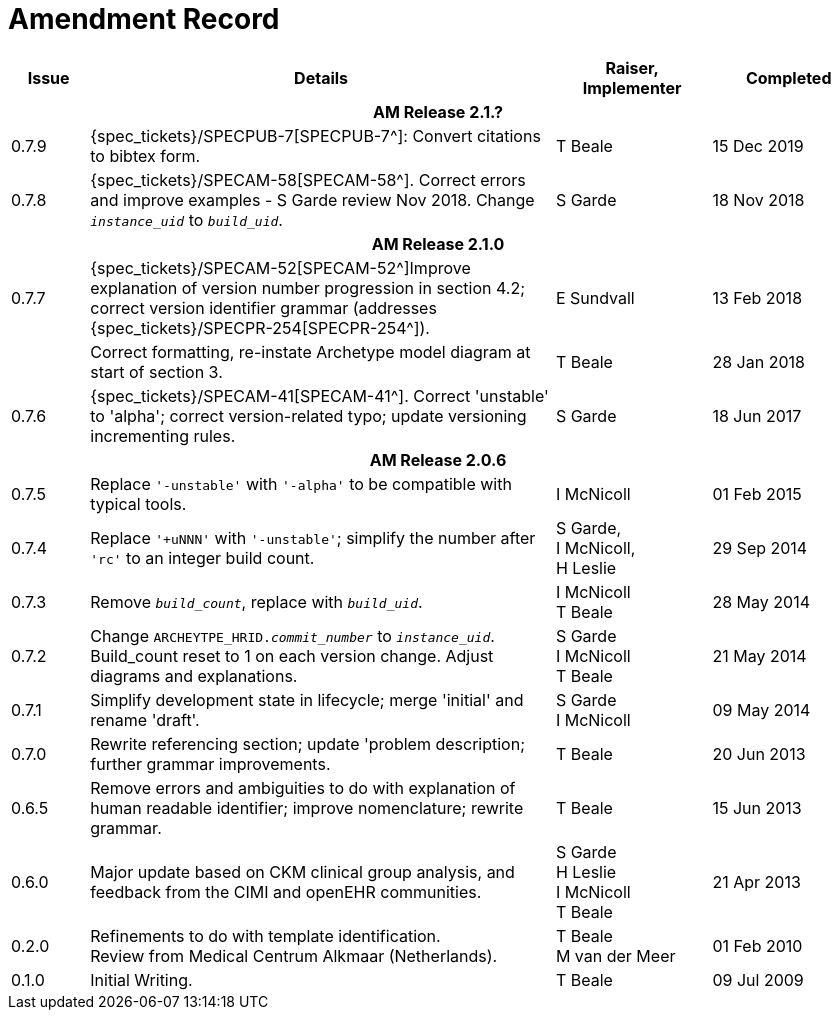 = Amendment Record

[cols="1,6,2,2", options="header"]
|===
|Issue|Details|Raiser, Implementer|Completed

4+^h|*AM Release 2.1.?*

|[[latest_issue]]0.7.9
|{spec_tickets}/SPECPUB-7[SPECPUB-7^]: Convert citations to bibtex form.
|T Beale
|[[latest_issue_date]]15 Dec 2019

|0.7.8
|{spec_tickets}/SPECAM-58[SPECAM-58^]. Correct errors and improve examples - S Garde review Nov 2018. Change `_instance_uid_` to `_build_uid_`.
|S Garde
|18 Nov 2018

4+^h|*AM Release 2.1.0*

|0.7.7
|{spec_tickets}/SPECAM-52[SPECAM-52^]Improve explanation of version number progression in section 4.2; correct version identifier grammar (addresses {spec_tickets}/SPECPR-254[SPECPR-254^]).
|E Sundvall
|13 Feb 2018

|
|Correct formatting, re-instate Archetype model diagram at start of section 3.
|T Beale
|28 Jan 2018

|0.7.6
|{spec_tickets}/SPECAM-41[SPECAM-41^]. Correct 'unstable' to 'alpha'; correct version-related typo; update versioning incrementing rules.
|S Garde
|18 Jun 2017

4+^h|*AM Release 2.0.6*

|0.7.5 
|Replace `'-unstable'` with `'-alpha'` to be compatible with typical tools.
|I McNicoll
|01 Feb 2015

|0.7.4 
|Replace `'+uNNN'` with `'-unstable'`; simplify the number after `'rc'` to an integer build count.
|S Garde, +
 I McNicoll, +
 H Leslie
|29 Sep 2014

|0.7.3 
|Remove `_build_count_`, replace with `_build_uid_`. 
|I McNicoll +
 T Beale |28 May 2014

|0.7.2 
|Change `ARCHEYTPE_HRID._commit_number_` to `_instance_uid_`. Build_count reset to 1 on each version change. Adjust diagrams and explanations. 
|S Garde +
 I McNicoll +
 T Beale |21 May 2014

|0.7.1 
|Simplify development state in lifecycle; merge 'initial' and rename 'draft'. 
|S Garde +
 I McNicoll |09 May 2014

|0.7.0 
|Rewrite referencing section; update 'problem description; further grammar improvements. 
|T Beale 
|20 Jun 2013

|0.6.5 
|Remove errors and ambiguities to do with explanation of human readable identifier; improve nomenclature; rewrite grammar. 
|T Beale 
|15 Jun 2013

|0.6.0 
|Major update based on CKM clinical group analysis, and feedback from the CIMI and openEHR communities. 
|S Garde +
 H Leslie +
 I McNicoll +
 T Beale 
|21 Apr 2013

|0.2.0 
|Refinements to do with template identification. +
 Review from Medical Centrum Alkmaar (Netherlands).
|T Beale +
 M van der Meer
|01 Feb 2010

|0.1.0 
|Initial Writing. 
|T Beale 
|09 Jul 2009

|===

